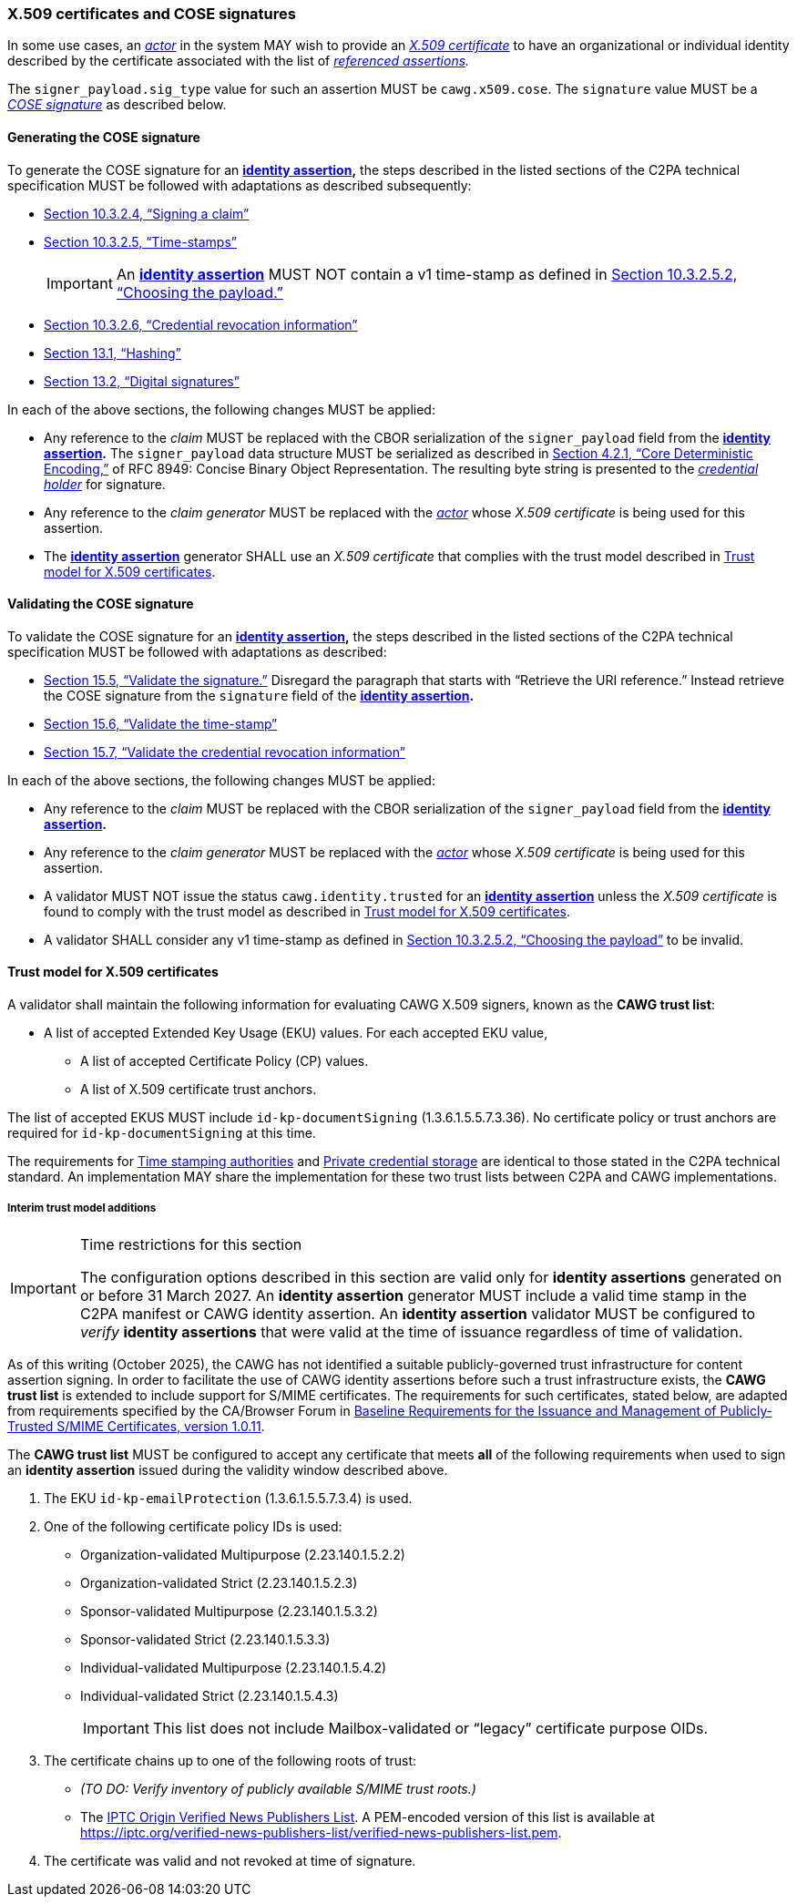 === X.509 certificates and COSE signatures

In some use cases, an _<<_actor,actor>>_ in the system MAY wish to provide an _https://tools.ietf.org/html/rfc5280[X.509 certificate]_ to have an organizational or individual identity described by the certificate associated with the list of _<<_referenced_assertions,referenced assertions>>._

The `signer_payload.sig_type` value for such an assertion MUST be `cawg.x509.cose`.
The `signature` value MUST be a _https://datatracker.ietf.org/doc/html/rfc8152[COSE signature]_ as described below.

==== Generating the COSE signature

To generate the COSE signature for an *<<_identity_assertion,identity assertion>>,* the steps described in the listed sections of the C2PA technical specification MUST be followed with adaptations as described subsequently:

* link:++https://c2pa.org/specifications/specifications/2.1/specs/C2PA_Specification.html#_signing_a_claim++[Section 10.3.2.4, “Signing a claim”]
* link:++https://c2pa.org/specifications/specifications/2.1/specs/C2PA_Specification.html#_time_stamps++[Section 10.3.2.5, “Time-stamps”]
+
IMPORTANT: An *<<_identity_assertion,identity assertion>>* MUST NOT contain a v1 time-stamp as defined in link:++https://c2pa.org/specifications/specifications/2.1/specs/C2PA_Specification.html#_choosing_the_payload++[Section 10.3.2.5.2, “Choosing the payload.”]
* link:++https://c2pa.org/specifications/specifications/2.1/specs/C2PA_Specification.html#_credential_revocation_information++[Section 10.3.2.6, “Credential revocation information”]
* link:++https://c2pa.org/specifications/specifications/2.1/specs/C2PA_Specification.html#_hashing++[Section 13.1, “Hashing”]
* link:++https://c2pa.org/specifications/specifications/2.1/specs/C2PA_Specification.html#_digital_signatures++[Section 13.2, “Digital signatures”]

In each of the above sections, the following changes MUST be applied:

* Any reference to the _claim_ MUST be replaced with the CBOR serialization of the `signer_payload` field from the *<<_identity_assertion,identity assertion>>.*
The `signer_payload` data structure MUST be serialized as described in link:++https://www.rfc-editor.org/rfc/rfc8949.html#name-core-deterministic-encoding++[Section 4.2.1, “Core Deterministic Encoding,”] of RFC 8949: Concise Binary Object Representation.
The resulting byte string is presented to the _<<_credential_holder,credential holder>>_ for signature.
* Any reference to the _claim generator_ MUST be replaced with the _<<_actor,actor>>_ whose _X.509 certificate_ is being used for this assertion.
* The *<<_identity_assertion,identity assertion>>* generator SHALL use an _X.509 certificate_ that complies with the trust model described in xref:_trust_model_for_x_509_certificates[xrefstyle=full].

==== Validating the COSE signature

To validate the COSE signature for an *<<_identity_assertion,identity assertion>>,* the steps described in the listed sections of the C2PA technical specification MUST be followed with adaptations as described:

* link:++https://c2pa.org/specifications/specifications/2.1/specs/C2PA_Specification.html#_validate_the_signature++[Section 15.5, “Validate the signature.”] Disregard the paragraph that starts with “Retrieve the URI reference.”
Instead retrieve the COSE signature from the `signature` field of the *<<_identity_assertion,identity assertion>>.*
* link:++https://c2pa.org/specifications/specifications/2.1/specs/C2PA_Specification.html#_validate_the_time_stamp++[Section 15.6, “Validate the time-stamp”]
* link:++https://c2pa.org/specifications/specifications/2.1/specs/C2PA_Specification.html#_validate_the_credential_revocation_information++[Section 15.7, “Validate the credential revocation information”]

In each of the above sections, the following changes MUST be applied:

* Any reference to the _claim_ MUST be replaced with the CBOR serialization of the `signer_payload` field from the *<<_identity_assertion,identity assertion>>.*
* Any reference to the _claim generator_ MUST be replaced with the _<<_actor,actor>>_ whose _X.509 certificate_ is being used for this assertion.
* A validator MUST NOT issue the status `cawg.identity.trusted` for an *<<_identity_assertion,identity assertion>>* unless the _X.509 certificate_ is found to comply with the trust model as described in xref:_trust_model_for_x_509_certificates[xrefstyle=full].
* A validator SHALL consider any v1 time-stamp as defined in link:++https://c2pa.org/specifications/specifications/2.1/specs/C2PA_Specification.html#_choosing_the_payload++[Section 10.3.2.5.2, “Choosing the payload”] to be invalid.

==== Trust model for X.509 certificates

A validator shall maintain the following information for evaluating CAWG X.509 signers, known as the *CAWG trust list*:

* A list of accepted Extended Key Usage (EKU) values. For each accepted EKU value,
** A list of accepted Certificate Policy (CP) values.
** A list of X.509 certificate trust anchors.

The list of accepted EKUS MUST include `id-kp-documentSigning` (1.3.6.1.5.5.7.3.36).
No certificate policy or trust anchors are required for `id-kp-documentSigning` at this time.

The requirements for link:++https://spec.c2pa.org/specifications/specifications/2.2/specs/C2PA_Specification.html#_time_stamping_authorities++[Time stamping authorities] and link:++https://spec.c2pa.org/specifications/specifications/2.2/specs/C2PA_Specification.html#_private_credential_storage++[Private credential storage] are identical to those stated in the C2PA technical standard.
An implementation MAY share the implementation for these two trust lists between C2PA and CAWG implementations.

[#interim-trust-model]
===== Interim trust model additions

[IMPORTANT]
.Time restrictions for this section
====
The configuration options described in this section are valid only for *identity assertions* generated on or before 31 March 2027.
An *identity assertion* generator MUST include a valid time stamp in the C2PA manifest or CAWG identity assertion.
An *identity assertion* validator MUST be configured to _verify_ *identity assertions* that were valid at the time of issuance regardless of time of validation.
====

As of this writing (October 2025), the CAWG has not identified a suitable publicly-governed trust infrastructure for content assertion signing.
In order to facilitate the use of CAWG identity assertions before such a trust infrastructure exists, the *CAWG trust list* is extended to include support for S/MIME certificates.
The requirements for such certificates, stated below, are adapted from requirements specified by the CA/Browser Forum in https://cabforum.org/uploads/CA-Browser-Forum-SMIMEBR-1.0.11.pdf[Baseline Requirements for the Issuance and Management of Publicly‐Trusted S/MIME Certificates, version 1.0.11].

The *CAWG trust list* MUST be configured to accept any certificate that meets *all* of the following requirements when used to sign an *identity assertion* issued during the validity window described above.

1. The EKU `id-kp-emailProtection` (1.3.6.1.5.5.7.3.4) is used.
2. One of the following certificate policy IDs is used:
+
** Organization-validated Multipurpose (2.23.140.1.5.2.2)
** Organization-validated Strict (2.23.140.1.5.2.3)
** Sponsor-validated Multipurpose (2.23.140.1.5.3.2)
** Sponsor-validated Strict (2.23.140.1.5.3.3)
** Individual-validated Multipurpose (2.23.140.1.5.4.2)
** Individual-validated Strict (2.23.140.1.5.4.3)
+
IMPORTANT: This list does not include Mailbox-validated or “legacy” certificate purpose OIDs.
3. The certificate chains up to one of the following roots of trust:
+
** _(TO DO: Verify inventory of publicly available S/MIME trust roots.)_
** The https://iptc.org/verified-news-publishers-list/[IPTC Origin Verified News Publishers List]. A PEM-encoded version of this list is available at https://iptc.org/verified-news-publishers-list/verified-news-publishers-list.pem.
4. The certificate was valid and not revoked at time of signature.
